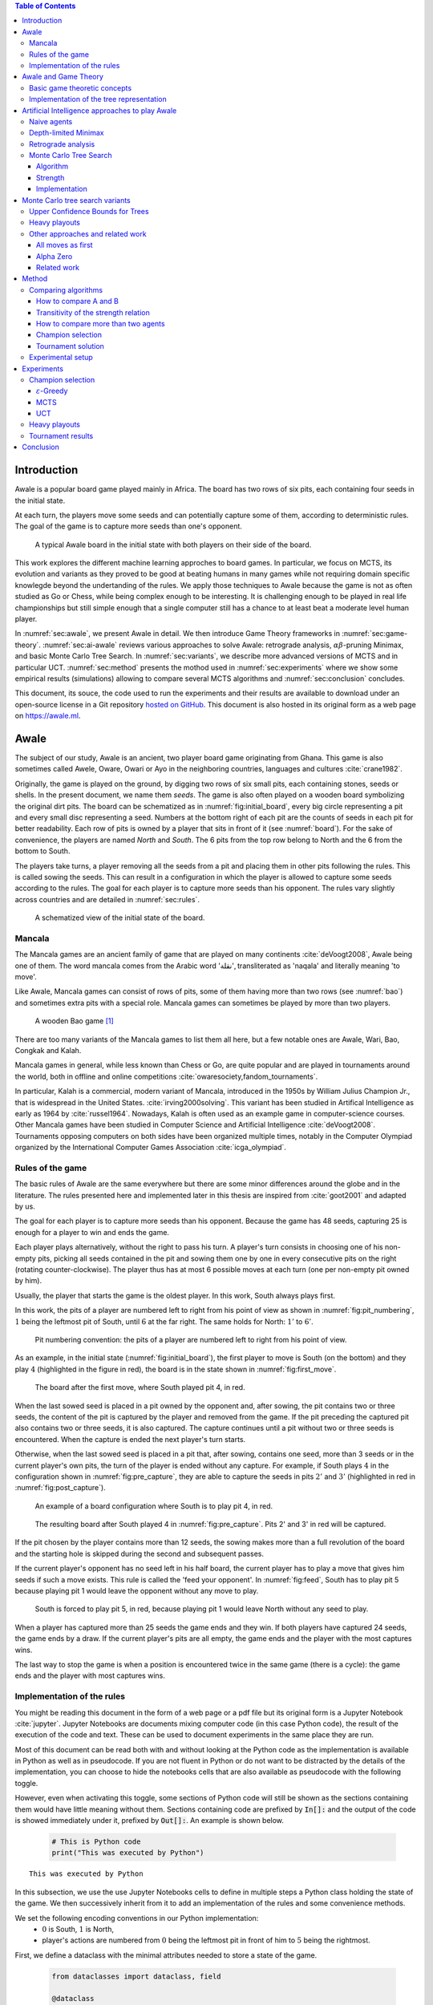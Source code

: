   
.. raw:: html

    <section class="first-page">
        <h1>Playing Awale with MCTS</h1>
        <h2>Master thesis submitted in partial fulfillment of the requirements
        for the degree of Master of Science in Applied Sciences and Engineering:&nbsp;Computer Science
        </h2>

        2020-2021
        
        <p>
            Nikita Marchant<br>
            Promotor: Prof. Bernard Manderick
        </p>
    </section>




  
.. contents:: Table of Contents
   :depth: 3





  
.. _sec:intro:

============
Introduction
============

Awale is a popular board game played mainly in Africa. The board has two rows of six pits, each containing four seeds in the initial state.

At each turn, the players move some seeds and can potentially capture some of them, according to deterministic rules. The goal of the game is to capture more seeds than one's opponent.

.. _board:

.. figure:: /_static/initial.jpg

   A typical Awale board in the initial state with both players on their side of the board.
   

This work explores the different machine learning approches to board games. In particular, we focus on MCTS, its evolution and variants as they proved to be good at beating humans in many games while not requiring domain specific knowlegde beyond the undertanding of the rules.
We apply those techniques to Awale because the game is not as often studied as Go or Chess, while being complex enough to be interesting. It is challenging enough to be played in real life championships but still simple enough that a single computer still has a chance to at least beat a moderate level human player.

In :numref:`sec:awale`, we present Awale in detail. We then introduce Game Theory frameworks in :numref:`sec:game-theory`.
:numref:`sec:ai-awale` reviews various approaches to solve Awale: retrograde analysis, :math:`\alpha\beta`-pruning Minimax, and basic Monte Carlo Tree Search.
In :numref:`sec:variants`, we describe more advanced versions of MCTS and in particular UCT.
:numref:`sec:method` presents the mothod used in :numref:`sec:experiments` where we show some empirical results (simulations) allowing to compare several MCTS algorithms and :numref:`sec:conclusion` concludes.


This document, its souce, the code used to run the experiments and their results are available to download under an open-source license in a Git repository `hosted on GitHub <https://github.com/C4ptainCrunch/thesis>`_. This document is also hosted in its original form as a web page on `https://awale.ml <https://awale.ml>`_.




  
.. _sec:awale:

=====
Awale
=====

The subject of our study, Awale is an ancient, two player board game originating from Ghana.
This game is also sometimes called Awele, Oware, Owari or Ayo in the neighboring countries, languages and cultures :cite:`crane1982`.

Originally, the game is played on the ground, by digging two rows of six small pits, each containing
stones, seeds or shells. In the present document, we name them *seeds*. The game is also often played on a wooden board symbolizing the original dirt pits.
The board can be schematized as in :numref:`fig:initial_board`, every big circle representing a pit and every small disc representing a seed.
Numbers at the bottom right of each pit are the counts of seeds in each pit for better readability.
Each row of pits is owned by a player that sits in front of it (see :numref:`board`).
For the sake of convenience, the players are named *North* and *South*.
The 6 pits from the top row belong to North and the 6 from the bottom to South.

The players take turns, a player removing all the seeds from a pit and placing them in other pits following the rules. This is called sowing the seeds. This can result in a configuration in which the player is allowed to capture some seeds according to the rules.
The goal for each player is to capture more seeds than his opponent.
The rules vary slightly across countries and are detailed in :numref:`sec:rules`.








  









    

    
.. _fig:initial_board:
    


.. figure:: index_files/index_7_0.svg






  
  A schematized view of the initial state of the board.




  
.. _sec:mancala:

Mancala
-------

The Mancala games are an ancient family of game that are played on many continents :cite:`deVoogt2008`, Awale being one of them.
The word mancala comes from the Arabic word 'نقلة', transliterated as 'naqala' and literally meaning 'to move'.

Like Awale, Mancala games can consist of rows of pits, some of them having more than two rows (see :numref:`bao`) and sometimes extra pits with a special role. Mancala games can sometimes be played by more than two players.
 
.. _bao:

.. figure:: _static/bao.jpg

  A wooden Bao game [#source_bao]_

There are too many variants of the Mancala games to list them all here, but a
few notable ones are Awale, Wari, Bao, Congkak and Kalah.

Mancala games in general, while less known than Chess or Go, are quite popular and
are played in tournaments around the world, both in offline and online competitions :cite:`owaresociety,fandom_tournaments`.



In particular, Kalah is a commercial, modern variant of Mancala, introduced in the 1950s by William Julius Champion Jr., that is widespread in the United States. :cite:`irving2000solving`. This variant has been studied in Artifical Intelligence as early as 1964 by :cite:`russel1964`.
Nowadays, Kalah is often used as an example game in computer-science courses.
Other Mancala games have been studied in Computer Science and Artificial Intelligence :cite:`deVoogt2008`. Tournaments opposing computers on both sides have been organized multiple times, notably in the Computer Olympiad organized by the International Computer Games Association :cite:`icga_olympiad`.





  
.. _sec:rules:


Rules of the game
-----------------

The basic rules of Awale are the same everywhere but there are some minor differences around the globe and in the literature.
The rules presented here and implemented later in this thesis are inspired from :cite:`goot2001` and adapted by us.

The goal for each player is to capture more seeds than his opponent. Because the
game has 48 seeds, capturing 25 is enough for a player to win and ends the game.

Each player plays alternatively, without the right to pass his turn. A
player's turn consists in choosing one of his non-empty pits, picking all seeds
contained in the pit and sowing them one by one in every consecutive pits on the right
(rotating counter-clockwise). The player thus has at most 6 possible moves at
each turn (one per non-empty pit owned by him).

Usually, the player that starts the game is the oldest player. In this work, South always plays first.

In this work, the pits of a player are numbered left to right from his point of view as shown in :numref:`fig:pit_numbering`, :math:`1` being the leftmost pit of South, until :math:`6` at the far right. The same holds for North: :math:`1'` to :math:`6'`.




  









    

    
.. _fig:pit_numbering:
    


.. figure:: index_files/index_11_0.svg






  
  Pit numbering convention: the pits of a player are numbered left to right from his point of view.




  

As an example, in the initial state (:numref:`fig:initial_board`), the first player to move is South (on the bottom) and they play :math:`4` (highlighted in the figure in red), the board is in the state shown in :numref:`fig:first_move`.




  









    

    
.. _fig:first_move:
    


.. figure:: index_files/index_14_0.svg






  
  The board after the first move, where South played pit 4, in red.




  
When the last sowed seed is placed in a pit owned by the opponent and, after sowing,
the pit contains two or three seeds, the content of the pit is captured by
the player and removed from the game. If the pit preceding the captured pit also
contains two or three seeds, it is also captured. The capture continues until a
pit without two or three seeds is encountered. When the capture is ended the
next player's turn starts.

Otherwise, when the last sowed seed is placed in a pit that, after sowing, contains one seed, more
than 3 seeds or in the current player's own pits, the turn of the player is ended without
any capture.
For example, if South plays :math:`4` in the configuration shown in :numref:`fig:pre_capture`, they are able to capture the seeds in pits :math:`2'` and :math:`3'` (highlighted in red in :numref:`fig:post_capture`).




  









    

    
.. _fig:pre_capture:
    


.. figure:: index_files/index_17_0.svg






  
  An example of a board configuration where South is to play pit 4, in red.




  









    

    
.. _fig:post_capture:
    


.. figure:: index_files/index_19_0.svg






  
  The resulting board after South played 4 in :numref:`fig:pre_capture`. Pits 2' and 3' in red will be captured.




  
If the pit chosen by the player contains more than 12 seeds, the sowing makes
more than a full revolution of the board and the starting hole is skipped during the second
and subsequent passes.

If the current player's opponent has no seed left in his half board, the
current player has to play a move that gives him seeds if such a move exists.
This rule is called the 'feed your opponent'.
In :numref:`fig:feed`, South has to play pit 5 because playing pit 1 would leave the opponent without any move to play.




  









    

    
.. _fig:feed:
    


.. figure:: index_files/index_22_0.svg






  
  South is forced to play pit 5, in red, because playing pit 1 would leave North without any seed to play.




  
When a player has captured more than 25 seeds the game ends and they win. If both
players have captured 24 seeds, the game ends by a draw. If the current player's
pits are all empty, the game ends and the player with the most captures wins.

The last way to stop the game is when a position is encountered twice in the
same game (there is a cycle): the game ends and the player with most captures
wins.




  
.. _sec:implem:

Implementation of the rules
---------------------------

You might be reading this document in the form of a web page or a pdf file but its original form is a Jupyter Notebook :cite:`jupyter`. Jupyter Notebooks are documents mixing computer code (in this case Python code), the result of the execution of the code and text. These can be used to document experiments in the same place they are run.

Most of this document can be read both with and without looking at the Python code as the implementation is available in Python as well as in pseudocode. If you are not fluent in Python or do not want to be distracted by the details of the implementation, you can choose to hide the notebooks cells that are also available as pseudocode with the following toggle.

.. raw:: html

  <label class="switcher">
    <div class="switch">
      <input type="checkbox" checked data-action="input->notebook-toggle#toggle">
      <span class="slider"></span>
    </div>
    Show notebook code and execution results
  </label>

However, even when activating this toggle, some sections of Python code will still be shown as the sections containing them would have little meaning without them.
Sections containing code are prefixed by :code:`In[]:` and the output of the code is showed immediately under it, prefixed by :code:`Out[]:`. An example is shown below.




  


  .. code:: ipython3

    # This is Python code
    print("This was executed by Python")






.. parsed-literal::

    This was executed by Python







  
In this subsection, we use the use Jupyter Notebooks cells to define in multiple steps a Python class holding the state of the game. We then successively inherit from it to add an implementation of the rules and some convenience methods.

We set the following encoding conventions in our Python implementation:
 - :math:`0` is South, :math:`1` is North,
 - player's actions are numbered from :math:`0` being the leftmost pit in front of him to :math:`5` being the rightmost.

First, we define a dataclass with the minimal attributes needed to store a state of the game.







  


  .. code:: ipython3

    from dataclasses import dataclass, field
    
    @dataclass
    class Game:
        # a 2x6 matrix containing the number of seeds in each pits
        pits: np.array = field(default_factory=lambda: np.ones(6 * 2, dtype=int) * 4)
        # 0 for South and 1 for North
        current_player: int = 0
        # the number of seeds captured by each player
        captures: np.array = field(default_factory=lambda: np.zeros(2, dtype=int))






  
We then add some convenience methods that will be useful later.




  


  .. code:: ipython3

    class Game(Game):
        ...
    
        @property
        def view_from_current_player(self) -> List[int]:
            """Returns the board as seen by a player"""
            if self.current_player == 0:
                return self.pits
            else:
                return np.roll(self.pits, 6)
    
        @property
        def current_player_pits(self) -> List[int]:
            """Returns a 6-vector containing the pits owned by the current player"""
            if self.current_player == 0:
                return self.pits[:6]
            else:
                return self.pits[6:]
    
        @property
        def current_opponent(self) -> int:
            return (self.current_player + 1) % 2
    
        @property
        def adverse_pits_idx(self) -> List[int]:
            """Returns the indices in the `self.pits` array owned by the opposing player"""
            if self.current_player == 1:
                return list(range(6))
            else:
                return list(range(6, 6 * 2))






  
After defining a class holding the state of the game, we implement the rules,
some of them being deliberately excluded from this implementation:

-  loops in the game state are not checked (this considerably speeds up the computations and we did not encounter a loop in our preliminary work) [#loop]_;
-  the 'feed your opponent' rule is removed; This makes the
   rules simpler and we expect it does not tremendously change the complexity of the game.




  


  .. code:: ipython3

    class Game(Game):
        ...
    
        @property
        def legal_actions(self) -> List[int]:
            """Returns a list of indices for each legal action for the current player"""
            our_pits = self.current_player_pits
            # Return every pit of the player that contains some seeds
            return [x for x in range(6) if our_pits[x] != 0]
    
        @property
        def game_finished(self) -> bool:
            # Does the current player has an available move ?
            no_moves_left = np.sum(self.current_player_pits) == 0
    
            # Has one player captured more than half the total seeds ?
            HALF_SEEDS = 24  # (there are 2*6*4=48 seeds in total)
            enough_captures = self.captures[0] > HALF_SEEDS or self.captures[1] > HALF_SEEDS
    
            # Is it a draw ? Does both player have 24 seeds ?
            draw = self.captures[0] == HALF_SEEDS and self.captures[1] == HALF_SEEDS
    
            # If one of the above three are True, the game is finished
            return no_moves_left or enough_captures or draw
    
        @property
        def winner(self) -> Optional[int]:
            """Returns the winner of the game or None if the game is not finished or in a draw"""
            if not self.game_finished:
                return None
            # The game is finished but both player have the same number of seeds: it's a draw
            elif self.captures[0] == self.captures[1]:
                return None
            # Else, there is a winner: the player with the most seeds
            else:
                return 0 if self.captures[0] > self.captures[1] else 1






  
We can now define the :code:`Game.step(i)` method that is called for every step of the game.
It takes a single parameter, :code:`i`, and plays the i-th pit in the current sate.
This method returns the new state, the number of seeds captured and a boolean informing whether the game is finished.




  


  .. code:: ipython3

    class Game(Game):
        ...
    
        def step(self, action: int) -> Tuple[Game, int, bool]:
            """Plays the action given as parameter and returns:
                - a the new state as a new Game object,
                - the number of captured stones in the transition
                - a bool indicating if the new state is the end of the game
            """
            assert 0 <= action < 6, "Illegal action"
    
            # Translate the action index to a pit index
            target_pit = action if self.current_player == 0 else action - 6
    
            seeds = self.pits[target_pit]
            assert seeds != 0, "Illegal action: pit % is empty" % target_pit
    
            # Copy the attributes of `Game` so that the original
            # stays immutable
            pits = np.copy(self.pits)
            captures = np.copy(self.captures)
    
            # Empty the pit targeted by the player
            pits[target_pit] = 0
    
            # Fill the next pits while there are still seeds
            pit_to_sow = target_pit
            while seeds > 0:
                pit_to_sow = (pit_to_sow + 1) % (6 * 2)
                # Do not fill the target pit ever
                if pit_to_sow != target_pit:
                    pits[pit_to_sow] += 1
                    seeds -= 1
    
            # Count the captures of the play
            round_captures = 0
    
            # If the last seed was in a adverse pit we can try to collect seeds
            if pit_to_sow in self.adverse_pits_idx:
                # If the pit contains 2 or 3 seeds, we capture them
                while pits[pit_to_sow] in (2, 3):
                    captures[self.current_player] += pits[pit_to_sow]
                    round_captures += pits[pit_to_sow]
                    pits[pit_to_sow] = 0
    
                    # Select backwards the next pit to check
                    pit_to_sow = (pit_to_sow - 1) % 12
    
            # Change the current player
            current_player = (self.current_player + 1) % 2
    
            # Create the new `Game` instance
            new_game = type(self)(pits, current_player, captures)
    
            return new_game, round_captures, new_game.game_finished






  
As the game rules are now implemented, we can add some methods to display the current state of the board to the user, either in textual mode or as an SVG file that can be displayed inline in this document.




  


  .. code:: ipython3

    class Game(Game):
        ...
    
        def show_state(self):
            """Print a textual representation of the game to the standard output"""
            if self.game_finished:
                print("Game finished")
            print(
                "Current player: {} - Score: {}/{}\n{}".format(
                    self.current_player,
                    self.captures[self.current_player],
                    self.captures[(self.current_player + 1) % 2],
                    "-" * 6 * 3,
                )
            )
    
            pits = []
            for seeds in self.view_from_current_player:
                pits.append("{:3}".format(seeds))
    
            print("".join(reversed(pits[6:])))
            print("".join(pits[:6]))
    
        def _repr_svg_(self):
            """Return a SVG file representing the current state to be displayed in a notebook"""
            board = np.array([list(reversed(self.pits[6:])), self.pits[:6]])
            return board_to_svg(board, True) 






  
To show a minimal example of the implementation, we can now play a move and have its results displayed here.




  


  .. code:: ipython3

    g = Game()  # Create a new game
    g, captures, done = g.step(4)  # play the 5th pit (our implementation starts at 0)
    g  # Display the resulting board inline








    
.. _fig:svg:
    


.. figure:: index_files/index_39_0.svg






  
  An example of the SVG representation of a game state




  
.. _sec:game-theory:

=====================
Awale and Game Theory
=====================




  
In this section, we introduce the game-theoretic notions that are needed to understand the algorithms of :numref:`sec:ai-awale`. After introducing each notion, we apply it to Awale.
The notation and most conventions used for game-theoretic concepts are taken from :cite:`MaschlerSolanZamir2013`.

Basic game theoretic concepts
-----------------------------

The two main representations of games are the strategic form and the extensive form. Since the extensive-form representation is particularly  convenient for describing algorithms playing Awale, we  only present the extensive form. We also restrict this section to zero-sum  two-players finite games.
A  *zero-sum two-players finite game in extensive form*  is an ordered vector

.. math::
  \Gamma = (N, V, E, x^{0}, (V_{i})_{i \in N}, O, u),

where:

 * :math:`N= \{0,1\}` is the  set of  players,
 * :math:`x^{0}` is the initial state of the game,
 * :math:`(V , E, x_{0})` is a  finite tree with root :math:`x^{0}` called the game tree,
 * :math:`(V_{0}, V_{1})` is a partition of the set of nodes that are not leaves,
 * :math:`O \subseteq \mathbb{R}` is the set of possible game outcomes,
 * :math:`u` is a function associating every leaf of the tree with a game outcome in the set :math:`O`.

An outcome is a description of what happens when the game terminates. For zero-sum games, it is a real number corresponding to the gain of player 0 or, equivalently, the loss of player 1.

The set :math:`V_{i}` contains all nodes at which player :math:`i` is to play. In *sequential games*, players take turns.  This implies that a node at depth :math:`i` belongs to :math:`V_{0}` iff :math:`i` is even.

.. proof:application::

  Awale is a sequential zero-sum game where the  players 0 and 1 are respectively called South and North and :math:`O=\{+1,-1,0\}`, respectively  meaning South wins, North wins or draw. Each node represents a state of the game and belongs either to :math:`V_{0}` or :math:`V_{1}`. In the first case, South is to play whereas, in the second one, North is to play. Each node has between 0 and 6 children corresponding to the possible states resulting from the move of the player 'owning' that node.

  For instance, the root :math:`x^{0}` of the game tree (the initial state) belongs to :math:`V_{0}`, meaning South is to play in the initial state (see :numref:`fig:initial_board`).  The root :math:`x^{0}` has six children corresponding to the six possible states resulting from  South's move. Each of these children belongs to :math:`V_{1}`, meaning North is to play in these six states. Each of these six states at depth 1  in turn has six children corresponding to the six possible states resulting from North's move. We thus have 36 states at depth 2 and they all belong to :math:`V_{0}`, and so on.

A *perfect information* game is such that that every player who is to take an action knows the current state of the game, meaning that they know all the actions in the game that led to the current point in the play. This is not the case if, for instance, the players have cards and hide them as in poker.

.. proof:application::

  It is easy to see that Awale is a perfect information game.


Let us define a mapping :math:`A` associating to each node `x` of a game tree the set :math:`A(x)` of its children.  A *strategy* for player :math:`i` is a function :math:`s_{i}` mapping each node :math:`x \in V_{i}` to an element in :math:`A(x)`. In other words, a strategy for player :math:`i` tells us what player :math:`i` is going to play at each node of the tree where they are to play. The set of all possible strategies for player :math:`i` is denoted by :math:`S_{i}`.
A *strategy vector* is a pair of strategies :math:`s = (s_{0}, s_{1} )`, one for each player. Notice that a strategy vector completely specifies a path in the game tree down to a leaf. A strategy vector :math:`s` therefore identifies a single outcome and :math:`u(s)` can be used to denote that outcome.

.. proof:application::

  In the case of Awale, for any :math:`x`, :math:`A(x)` contains at most six nodes.

When the only outcomes of a two-player game are 'player 0 wins', 'player 1 wins' and 'draw', 
it is convenient to code these outcomes by :math:`+1, -1` and :math:`0` respectively, as we did higher for Awale.
A *winning strategy for player 0*  is then defined as a strategy :math:`(s_{0},s_{1})`
such that :math:`u(s_{0},s_{1}) = 1`  for all :math:`s_{1} \in S_{1}`. A strategy :math:`s_{0}` of
player 0 is called a strategy guaranteeing at least a draw if
:math:`u(s_{0}, s_{1}) \in \{0, 1\}`, for all :math:`s_{1} \in S_{1}`.
Similar definitions hold  for player 1.
We can now state an important result due to the founder of game theory.

.. _theo:vonNeumann:

.. proof:theorem:: :cite:`vonNeumann1928`

   In every two-player extensive form game with perfect information in which the set of outcomes is  :math:`\{-1, 0, +1\}`, one and only one of the following three alternatives holds:

   1. Player 0 has a winning strategy.
   2. Player 1 has a winning strategy.
   3. Each of the two players has a strategy guaranteeing at least a draw.

.. proof:application::

  This theorem obviously applies to Awale but the game tree of Awale is so large that it is very difficult to know which of the three statements is correct. This question has been solved only in 2003 (see :numref:`sec:retrograde`).

If player 0 chooses strategy :math:`s_{0}`, they get :math:`u(s_{0},s_{1})`, depending on the strategy :math:`s_{1}` chosen by player 1. In the worst case, player 0 gets :math:`\min_{s_{1} \in S_{1}} u(s_{0},s_{1})`. If player 0 wants to play safe, they better choose a strategy maximizing :math:`\min_{s_{1} \in S_{1}} u(s_{0},s_{1})`.
Hence the *security level  of a game for player 0* is defined by

.. math::

  \underline{v} = \max_{s_{0} \in S_{0}} \min_{s_{1} \in S_{1}} u(s_{0},s_{1}).

It is also called the *maximin value* of the game.
This is the payoff player 0 can  guarantee for himself, whatever the other player does.
A strategy :math:`s^{*}_{0} \in S_{0}` is a *maximin strategy*  if :math:`u(s^{*}_{0},s_{1}) \geq
\underline{v}_{0}` for all :math:`s_{1} \in S_{1}`. A maximin strategy needs not be unique.

We can also define the *minimax value* of a game as

.. math::
  \overline{v} = \min_{s_{1} \in S_{1}} \max_{s_{0} \in S_{0}} u(s_{0},s_{1}).

Player 1 can guarantee that they will pay no more than :math:`\overline{v}`.  A strategy of Player 1 that guarantees :math:`\overline{v}` is called a minimax strategy. The maximin strategy of player 0 and the minimax strategy of player 1 are called *optimal strategies*.
Since we consider zero-sum games, a payment made by player 1 is a gain for player 0 and player 0 is guaranteed to receive no more than :math:`\overline{v}` (if player 1 plays his minimax strategy). Hence, if  players 0 and 1 respectively play their maximin and minimax strategies, the gain of player 0 is at least :math:`\underline{v}` and at most :math:`\overline{v}`. It follows that :math:`\underline{v} \leq \overline{v}`.

If :math:`\underline{v} = \overline{v}`, then we say *the game has a value* and :math:`\underline{v}=\overline{v}` is called the *value of the game*,  simply denoted by :math:`v`. The value of the game represents the gain of player 0 (or the loss of player 1). Any of the  maximin and minimax strategies of players 0 and 1 respectively are then called *optimal strategies*.
Calculating the value of a game (when it exists), is called *solving the game*. it can be done by computing the maximin value or the minimax value (because they are equal).

Consider  a finite two-players zero-sum game with perfect information with :math:`O=\{-1, 0, +1\}`  and let us apply :numref:`theo:vonNeumann`.  There are three cases.

 1. If player 0 has a winning strategy, then :math:`\underline{v}=1` and by the zero-sum property, :math:`\underline{v}=1`. Whence the game has a value and it is 1.
 2. If player 1 has a winning strategy, then :math:`\underline{v}=-1` and by the zero-sum property, :math:`\underline{v}=-1`. Whence the game has a value and it is -1.
 3. If each of the two players has a strategy guaranteeing at least a draw, then each of them  plays such a strategy and the outcome of the game is a draw. So, :math:`\underline{v}=0` and  :math:`\underline{v}=0`. Whence anew the game has a value and it is 0.

We have just proved the following:

.. _theo:value:

.. proof:theorem::

  Every finite two-player zero-sum extensive-form game with perfect information and with :math:`O=\{-1, 0, +1\}` has a value.

This is a special case of Theorem 4.43 in :cite:`MaschlerSolanZamir2013`.

.. proof:application::

  Awale has a value :math:`v` and it belongs to :math:`\{-1, 0, +1\}`. It is therefore possible  to solve Awale (see :numref:`sec:retrograde`).
  When both players play their optimal strategy, South wins :math:`v` and North pays :math:`v`. If a player has a winning strategy, then it is also an optimal strategy. Any maximin strategy is an optimal policy.

Let us consider a game :math:`\Gamma` with game tree :math:`(V,E,x^{0})`.
Given a node :math:`x \in V`, we may consider the subtree with root :math:`x`, which is  obtained by removing all nodes of :math:`V` that are not descendants of :math:`x`. The partition :math:`(V_{0},V_{1})` of the original game :math:`\Gamma` naturally defines a partition of the nodes of the subtree. Similarly, the function :math:`u` of the original game naturally associates every leaf of the subtree to a game outcome. Therefore,
the subtree of the game tree, which we will denote by :math:`\Gamma(x)`, corresponds to a game that is called the subgame beginning at :math:`x`.

.. proof:application::

  Every subgame of Awale is a finite two-player zero-sum extensive-form game with perfect information and we can therefore appeal to :numref:`theo:value`. So, for every node :math:`x \in V`, the subgame :math:`\Gamma(x)` has a value, which is equal to the maximin value and the minimax value. It is also called the value of node :math:`x`, denoted :math:`v(x)`. It represents the gain of player 0 if, starting from node :math:`x`, both players play their optimal strategy, i.e.\  maximin for player 0 and minimax for player 1.

  Example. Suppose North has two seeds in pit  6' while South has one seed in pit 2 and one in 4 (see :numref:`fig:game`).
  Suppose also both South and North have  captured 22 seeds. Suppose finally  South is to play. If South plays 2, then North plays 6' and has no more seeds in his half board. The game ends with a draw because no player has captured more seeds than the other. If, on the contrary, South plays 4, then North plays 6', captures two seeds in pit 2 and has no more seeds in his half board.  The game ends with a win for North because they have captured more seeds than South. This subgame tree is represented in :numref:`fig:tree`. The optimal strategy for South is obviously to play 2 whereas the optimal strategy for North is the only available strategy, that is playing 6'. If both players apply their optimal strategy, the outcome is a draw and the value of the game is 0.






  









    
.. _fig:game:
    

    


.. figure:: index_files/index_43_0.svg






  
  An nearly final position of Awale




  
.. _fig:tree:

.. figure:: _static/subgame.svg
   :width: 30%
   
   The subgame tree corresponding to the position depicted in :numref:`fig:game`.


The minimax tree of a game with game tree :math:`(V,E,x^{0})` is the 4-tuple :math:`(V,E,x^{0},m)` where :math:`m:V\to \mathbb{R}` associates to each node its minimax value.

.. proof:application::

  By :numref:`theo:value`, the minimax value of an Awale subgame is equal to the value of the subgame. The minimax tree can thus be used to find the optimal strategies.





  
.. _sec:implem-tree:

Implementation of the tree representation
-----------------------------------------

We just saw that Awale can be represented as a tree where each node represents a state of the game and edges represent actions of the players. As many alorithms use this tree representation, we implement it in Python by inheriting from the :code:`Game()` class previously defined so that a state can hold references to its parent and children.




  


  .. code:: ipython3

    from typing import Optional, List
    from weakref import ref, ReferenceType
    
    
    @dataclass
    class TreeGame(Game):
        # Hold an optional reference to the parent state
        parent: Optional[ReferenceType[Game]] = None
        # Hold a list of 6 optional references to the children
        children: List[Optional[Game]] = field(default_factory=lambda: [None] * 6)
        depth: int = 0






  
Next, we overload the ``Game.step(i)`` method so that we do not compute twice state if it was already in the tree. If a new node was generated, we keep a reference to the parent when we create a new child.




  


  .. code:: ipython3

    class TreeGame(TreeGame):
        ...
    
        def step(self, action):
            # If we already did compute the children node, just return it
            if self.children[action] is not None:
                new_game = self.children[action]
                captures = (
                    new_game.captures[self.current_player]
                    - self.captures[self.current_player]
                )
                return new_game, captures, new_game.game_finished
            # If not, call the original `step()` method and keep references in both directions
            else:
                new_game, captures, finished = super().step(action)
                new_game.parent = ref(self)
                new_game.depth = self.depth + 1
                self.children[action] = new_game
                return new_game, captures, finished






  


  .. code:: ipython3

    class TreeGame(TreeGame):
        ...
    
        @property
        def successors(self):
            children = [x for x in self.children if x is not None]
            successors = children + list(itertools.chain(*[x.successors for x in children]))
            return successors
    
        @property
        def unvisited_actions(self):
            return [i for i, x in enumerate(self.children) if x is None]
    
        @property
        def legal_unvisited_actions(self):
            return list(set(self.unvisited_actions).intersection(set(self.legal_actions)))
    
        @property
        def expanded_children(self):
            return [x for x in self.children if x is not None]
    
        @property
        def is_fully_expanded(self):
            legal_actions = set(self.legal_actions)
            unvisited_actions = set(self.unvisited_actions)
            return len(legal_actions.intersection(unvisited_actions)) == 0
    
        @property
        def is_leaf_game(self):
            return self.children == [None] * 6






  
.. _sec:ai-awale:

================================================
Artificial Intelligence approaches to play Awale
================================================

Many algorithms have been proposed and studied to play zero-sum sequential perfect information games.
We start by describing simple algorithms to be used as a baseline (random and greedy) and then continue with algorithms computing the exact minimax tree, either starting from the root (:math:`\alpha\beta` pruning Minimax) or the leaves (retrograde analysis). As those are often impractical for big game trees, we present their depth-limited variants (depth-limited minimax and end-game databases). We then explore approaches that overcome the limitation of the previous algorithms by iteratively estimating the value of promising sub-trees of the game such as Monte Carlo tree search (MCTS) and the most recent approach from Deepmind: Alpha Zero :cite:`AlphaZero`.

We quickly present and implement the above-mentioned algorithms and then focus on MCTS and its variants as they are computationally feasible and do not require expert knowledge about the given game to make reasonable decisions.




.. raw:: html

      <div class="code-intro">

Before presenting those, we describe a :code:`Player` class that every implementation then reuses.
The :code:`Player` class keeps track of the game state internally.
At each turn of the game, the :code:`Player` is called with the method :code:`play()` to inform it of the action played by their opponent
(and thus update their internal state) and then chooses an action with :code:`get_action()`,
updates once more their internal state and then outputs their action for the opposing :code:`Player` to use.

.. raw:: html

      </div>





.. raw:: html

      <div class="code-hide">

.. code:: ipython3

    class Player:
        def play(self, their_action):
            # If we are the first player, there is no previous action
            if their_action != -1:
                # Play the opponent's move
                self.root, _, _ = self.root.step(their_action)
            else:
                assert self.player_id == 0, "Only the first player can have their_action=-1"
            
            action = self.get_action()
            self.root, _, _ = self.root.step(action)
            
            return action

.. raw:: html

      </div>





  
.. _sec:naive:

Naive agents
------------

In addition to the above-listed algorithms, we also implement two most basic agents: a random and a greedy player.
While not having any interest per se due to their simplicity and low strength, these will serve us later as a baseline to compare their strength to some more advanced algorithms.

The first, the *random agent*, is the most simple we can think of and does not use any intelligence at all: it lists all the legal actions it can play and chooses one uniformly at random.

A pseudocode implementation of this agent can be found below, where the :math:`\textrm{GetAction()}` procedure is called every time the agent has to pick a move at its turn and :math:`x` is the node of the game tree representing the current state of the game.




.. raw:: html

      <pre class="pseudocode"  data-controller="pseudocode">
        	        
	        \begin{algorithm}
	        \caption{Random agent}
	        \begin{algorithmic}
	        \PROCEDURE{GetAction}{node $x$}
	           \RETURN \CALL{ChooseAtRandom}{$A(x)$}
	        \ENDPROCEDURE
	        \end{algorithmic}
	        \end{algorithm}

      </pre>




.. raw:: html

      <div class="code-intro">

This is then implemented in Python with the following code.

.. raw:: html

      </div>





.. raw:: html

      <div class="code-hide">

.. code:: ipython3

    class RandomPlayer(Player):
        def __init__(self, player_id):
            self.root = Game()
            self.player_id = player_id
        
        def get_action(self):
            return random.choice(self.root.legal_actions)

.. raw:: html

      </div>





  
The second is :math:`\varepsilon`-*Greedy*: an agent that tries to maximize an *immediate reward* at each turn: the number of seeds captured during that turn.
The :math:`\varepsilon \in [0, 1]` parameter introduces randomness: at each turn, the agent draws a number :math:`e` in the uniform distribution :math:`\mathcal{U}(0, 1)`, if :math:`e > \varepsilon`, the agent chooses an action uniformly at random, else it maximizes the immediate reward.




.. raw:: html

      <pre class="pseudocode"  data-controller="pseudocode">
        	        
	        \begin{algorithm}
	        \caption{$\varepsilon$-Greedy agent}
	        \begin{algorithmic}
	        \PROCEDURE{ImmediateReward}{node $x$}
	            \IF{$x$ is a final node}
	                \IF{agent wins}
	                    \RETURN $\infty$
	                \ELSE
	                    \RETURN $-\infty$
	                \ENDIF
	            \ELSE
	                \RETURN amount of stones captured by playing $x$
	            \ENDIF
	        \ENDPROCEDURE
	        \PROCEDURE{GetAction}{node $x$}
	          \IF{$\mathcal{U}(0, 1) < \varepsilon$}
	            \RETURN \CALL{ChooseAtRandom}{$A(x)$} 
	          \ELSE 
	            \RETURN $\operatorname{argmax}_{y \in A(x)}$ \CALL{ImmediateReward}{$y$}
	          \ENDIF
	        \ENDPROCEDURE
	        \end{algorithmic}
	        \end{algorithm}

      </pre>




.. raw:: html

      <div class="code-intro">

Implemented in Python as

.. raw:: html

      </div>





.. raw:: html

      <div class="code-hide">

.. code:: ipython3

    class GreedyPlayer(Player):
        def __init__(self, player_id, eps=0):
            self.root = Game()
            self.player_id = player_id
            self.eps = eps
        
        def get_action(self):
            # Choose a move
            children = []
            
            for legal_action in self.root.legal_actions:
                new_state, captures, finished = self.root.step(legal_action)
                if new_state.winner is None:
                    win = 0
                elif new_state.winner == self.player_id:
                    win = 1
                else:
                    win = -1
                children.append((legal_action, captures, win))
            
            # order wins first, then by captures, then random
            sorted_children = sorted(children, key=lambda c: (-c[2], -c[1], random.random()))
            if random.random() < self.eps:
                action = random.choice(self.root.legal_actions)
            else:
                action = sorted_children[0][0]
                
            return action

.. raw:: html

      </div>





  
.. _sec:minimax:

Depth-limited Minimax
---------------------

The *minimax algorithm* performs a complete depth-first search used to compute the minimax tree.
It is a recursive algorithm that computes the value of a node based on the value of its children. In the case of a terminal node, the value is trivial to compute and depends solely on the winner. Otherwise, for *inner* (non-terminal) nodes, the value is computed as the max (resp. min) of the value of the children if the node is at an even (resp. odd) depth.

In Awale and other complex games, as shown before, generating the whole tree is computationally very hard and not practical. :cite:`Shannon1988` proposed an adaptation of the minimax where instead of generating the whole tree, it is generated up to depth :math:`d`. Nodes at depth :math:`d` are then considered as leaves and their value are estimated using an heuristic instead of being computed by recursively computing the values of their children. 

The heuristic used should estimate the value of the node only by inspecting the state of the game and can be of varying complexity. A simple approach as taken here is to count the difference of the number of seeds each player has captured. Because heuristics are most often crafted by hand using human knowledge of the game, exploring more complex ones is beyond the scope of this work.

The complexity of the depth-limited minimax algorithm is :math:`O(b^d)` where :math:`b` is the average branching factor. A well known optimization of this algorithm called *alpha-beta pruning minimax* (:math:`\alpha\beta` minimax) returns the same result and has an best-case performance of :math:`O(\sqrt{b^d})` :cite:`russell2019artificial`. 
The algorithm keeps track of two values, :math:`\alpha` and :math:`\beta`, which hold the minimum score that the maximizing player is assured of and the maximum score that the minimizing player is assured of.
Initially, :math:`\alpha = -\infty` and :math:`\beta = +\infty`: both players begin with their worst possible score.
If the maximum score that the minimizing player is assured of becomes less than the minimum score that the maximizing player is assured of (so :math:`\beta < \alpha`), the maximizing player does not need to consider further children of this node (it prunes the node) as they are certain that the minimizing player would never play this move.
This pruning of entire sub-trees is where the complexity gain arises from. 
As :math:`\alpha\beta` minimax has no disadvantage over minimax and has a lower computational complexity, this is the one we implement.




.. raw:: html

      <pre class="pseudocode"  data-controller="pseudocode">
        	        
	        \begin{algorithm}
	        \caption{$\alpha\beta$-minimax}
	        \begin{algorithmic}
	        \PROCEDURE{GetAction}{node $x$}
	          \RETURN $\operatorname{argmax}_{y \in A(x)}$ \CALL{Minimax}{$y$, CutoffDepth, $-\infty$, $\infty$, False}
	        \ENDPROCEDURE
	        \PROCEDURE{Minimax}{node $x$, depth, alpha, beta, isMaximizing}
	          \IF{depth = 0 \OR $x$ is final}
	            \RETURN \CALL{Evaluate}{$x$}
	          \ENDIF
	          
	          \IF{isMaximizing}
	            \STATE  value $\gets -\infty$
	            \FORALL{$y$ in $A(x)$}
	                \STATE  value $\gets$ max(value, \CALL{Minimax}{y, depth - 1, alpha, beta, False})
	                \STATE  alpha $\gets$ max(alpha, value)
	                \IF{alpha >= beta}
	                    \BREAK
	                \ENDIF
	            \ENDFOR
	            \RETURN value
	          \ELSE
	              \STATE  value $\gets \infty$
	              \FORALL{$y$ in $A(x)$}
	                \STATE  value $\gets$ min(value, \CALL{Minimax}{y, depth - 1, alpha, beta, True})
	                \STATE  alpha $\gets$ min(beta, value)
	                \IF{alpha >= beta}
	                    \BREAK
	                \ENDIF
	            \ENDFOR
	            \RETURN value
	          \ENDIF
	        
	        \ENDPROCEDURE
	        \end{algorithmic}
	        \end{algorithm}

      </pre>




.. raw:: html

      <div class="code-intro">

Implemented in Python as

.. raw:: html

      </div>





.. raw:: html

      <div class="code-hide">

.. code:: ipython3

    class AlphaBetaMinimaxPlayer(Player):
        def __init__(self, player_id, cutoff_depth):
            self.root = Game()
            self.player_id = player_id
            self.cutoff_depth = cutoff_depth
        
        def get_action(self):
            actions = self.root.legal_actions
            values = []
            for action in actions:
                child, _, _ = self.root.step(action)
                value = self.minimax(child, self.cutoff_depth, float("-inf"), float("+inf"), False)
                values.append(value)
            best_action, best_value = max_rand(list(zip(actions, values)), key=lambda x: x[1])
            
            return best_action
            
            
        def minimax(self, node, depth, alpha, beta, is_maximizing):
            if depth == 0 or node.game_finished:
                return self.evaluate(node)
            
            if is_maximizing:
                value = float("-inf")
                for action in node.legal_actions:
                    child, _, _ = node.step(action)
                    value = max(value, self.minimax(child, depth - 1, alpha, beta, False))
                    alpha = max(alpha, value)
                    if alpha >= beta:
                        break
                return value
            else:
                value = float("+inf")
                for action in node.legal_actions:
                    child, _, _ = node.step(action)
                    value = min(value, self.minimax(child, depth - 1, alpha, beta, True))
                    beta = min(beta, value)
                    if alpha >= beta:
                        break
                return value
            
        def evaluate(self, node):
            return node.captures[self.player_id] - node.captures[1 - self.player_id]

.. raw:: html

      </div>





  
.. _sec:retrograde:

Retrograde analysis
-------------------

Board games can mostly be divided into two separate categories. The first category consist
of games where the number of pieces on the board increases over time, because players add pieces on the board during their turn. The state space increases over time: these are called *divergent games*.
Examples of these games are Tick Tack Toe, Connect Four and Go.
The second category consists of games where the number of pieces on the board decreases over time because players may capture pieces over time. Those are called *convergent games*.
Games that belong to this category are Chess, Checkers, Backgammon and Awale :cite:`vandenherik2002`.

For both divergent and convergent games, search algorithms can compute the game value for positions near
the end of a game. However, for divergent games the number of endgame
positions is so big that enumerating them all is computationally impossible (except for trivial
games like Tic-Tac-Toe). However, for convergent games, the number of positions
near the end of the game is small. Usually small enough to traverse them all, and collect
their game values in a database, a so called *endgame database*.

*Retrograde Analysis* computes endgame databases by going backward from values of final
positions towards the initial position :cite:`goot2001`.
First, Retrograde Analysis identifies all final positions in which the game value is known.
By making reverse moves from these final positions the game value of some non-final positions can be deduced. And by making reverse moves from these newly computed non-final positions, the game value of other non-final positions can be deduced. This can continue either by running of available memory or by having enumerated all the legal positions in the game.

Ströhlein is the first researcher who came up with the idea to create endgame databases and applied his idea to chess :cite:`endgame1970`.
The first endgame database for Awale has been created by :cite:`allis1995` and was followed by many others, while the quest was ended by :cite:`romein2003solving` publishing a database for all legal positions.

The above-mentioned results for Kalah and Awale both use an almost brute-force
method to solve the game and use a database of all possible states. The database
used by :cite:`romein2003solving` has 204 billion entries and weighs 178GiB.
Such a huge database is of course not practical and we thus think there is still room for
improvement if we can create an agent with a policy that does not need a
exhaustive database, even if the agent is not capable of a perfect play.

.. _sec:mcts:


Monte Carlo Tree Search
-----------------------

Monte Carlo Tree Search (MCTS) has been introduced by :cite:`coulom2006mcts` as a formalization of Monte Carlo methods applied to tree search that were previously explored by others, among which :cite:`Bouzy2004montecarlo`. Since then, MCTS has been a major advancement and topic of interest in the field of AI research, particularly for games and planning problems.


.. todo:: This section is still a work in progress


..
     --cc-- The focus of MCTS is on the analysis of the most promising moves, expanding the search tree based on random sampling of the game space. The application of Monte Carlo tree search in games is based on many playouts, also called roll-outs. In each playout, the game is played out to the very end by selecting moves at random. The final game result of each playout is then used to weight the nodes in the game tree so that better nodes are more likely to be chosen in future playouts.

     --cc-- The most basic way to use playouts is to apply the same number of playouts after each legal move of the current player, then choose the move which led to the most victories.[10] The efficiency of this method—called Pure Monte Carlo Game Search—often increases with time as more playouts are assigned to the moves that have frequently resulted in the current player's victory according to previous playouts. Each round of Monte Carlo tree search consists of four steps:[35]

     --cc-- A tree is built in an incremental and asymmetric manner.
    For each iteration of the algorithm, a tree policy is used to find the most urgent node of the current tree.
    The tree policy attempts to balance considerations of exploration (look in areas that have not been well sampled yet) and exploitation (look in areas which appear to be promising).

     --cc-- A simulation is then run from the selected node and the search tree updated according to the result.
    This involves the addition of a child node corresponding to the action taken from the selected node, and an update of the statistics of its ancestors.
    Moves are made during this simulation according to some default policy, which in the simplest case is to make uniform random moves.

     The MCTS algorithm constructs an estimation of the game tree by sampling. 

A great benefit of MCTS is that unlike depth-limited minimax, MCTS is aheuristic: there is no need to estimate the values of non-terminal nodes with an domain specific heuristic. This in turn, greatly reduces (or even removes) the need to acquire and incorporate domain knowledge. This explains our interest on the subject and the title of this work.



Algorithm
~~~~~~~~~

.. figure:: _static/mcts-algorithm.svg

   The 4 steps of MCTS :cite:`chaslot2008monte`

The estimation of the true game tree is constructed with the following algorithm: The estimation starts with a single node, the current state of the game. Then these four steps are repeated until the budget (usually a time or memory constraint) is exhausted. 

* Selection: first, a node from the estimated tree is selected by starting at the root node and repeatedly
  choosing (using a tree policy, defined later) a child until a leaf :math:`L` is reached.
* Expansion: then, if :math:`L` is not a terminal node, create a child :math:`C` by playing a move at random.
* Simulation: run a playout from :math:`C` until a terminal node :math:`T` is
  reached (play a full game)
* Back-propagation: update the counters described below of each ancestor
  of :math:`T`.


Each node :math:`x` holds 3 counters : :math:`N_x` (the number of simulation that went through :math:`x`), :math:`W^S_x` and :math:`W^N_x` (the number of simulations going through :math:`x` and leading to a win respectively for South and North). From these counters, a probability of North winning can be estimated by :math:`\frac{W^N_x}{N_x}` if both players play randomly from :math:`x`.


.. todo:: This section is still a work in progress


..
     This sampling can be ran as many times as allowed (most of the
    time, the agent is time constrained). One can also stop the sampling earlier if

     each time refining the probability of
    winning when choosing a child of the root node. When we are done sampling, the
    agent chooses the child with the highest probability of winning and plays the
    corresponding action in the game.

     the total number of times a node has been played during a
    sampling iteration (:math:`N_x`)

     Every game are played at full random so the estimated value of a node (wins - losses / total_games) will converge to the mean of the value of all possible children games. A lot of early implementations of MCTS were trying to be clever by pruning some branches or choose more often promising moves. We intentionally choose at full random so we can compare it later to UCT that chooses in a formalized way with no domain knowledge and is proven to converge to minimax.

.. _sec:mcts-perf:

Strength
~~~~~~~~

We show that this simple MCTS method is better than a random agent.
The estimated value :math:`\hat{v}(x) = (W^S_x- W^N_x)/N_x` of node :math:`x` when :math:`N_x` is large converges to a weighted average of the true value of the leaves of the subtree :math:`\Gamma(x)`.
Indeed, for every leaf :math:`l`, :math:`\hat{v}(l) = v(l)` if :math:`N_l > 0` and for every other node, :math:`\lim_{N_{X} \to\infty} \hat{v}(x) = m(x)`, where

.. math::
    m(x) = \sum_{y \in A(x)} \frac{\hat{v}(y)}{|A(x)|}.
    
So, if all children of a node are leaves, the estimated value of the node is the mean of the true values of its children. For any other node, its estimated value is a weighted (depending on the topology of the sub-tree) average of the values of all the leaves in its sub-tree.

Suppose a node :math:`x` where an agent A is to play and :math:`A(x)` only contains terminal nodes. If A plays :math:`\operatorname{arg max}_{y \in A(x)} \hat{v}(y)`, since :math:`\hat{v}(y) = v(y)`, it plays the best move and always wins :math:`v(y)`. If A plays at random, it wins on average :math:`m(y)`. For every other :math:`x`, if A plays :math:`\operatorname{arg max}_{y \in A(x)} \hat{v}(y)` and the opponent plays at random, A wins on average :math:`\max_{y \in A(x)} \hat{v}(y)`, where if A plays at random, A wins :math:`m(y)`.


We have thus shown that MCTS is better than playing at random. However, it is still sub-optimal as branches of the game with a low value that will never be taken by the player still influence the estimated values of node above them. A lot of research has been done, as early as the first mention of MCTS :cite:`coulom2006mcts` to limit the impact of those branches by playing more simulations starting from nodes that look best according to various heuristics, often specific to the game and driven by human knowledge. 




  
Implementation
~~~~~~~~~~~~~~




  
First, we subclass :code:`TreeGame` so in addition to holding the game state, each node also hold three counters needed for MCTS and its variants: the amount of simulations this node was used into and the amount of those simulations that resulted in a win for each player.




  


  .. code:: ipython3

    @dataclass
    class TreeStatsGame(TreeGame):
        wins: np.array = field(default_factory=lambda: np.zeros(2, dtype=int))
        n_playouts: int = 0
    
        def update_stats(self, winner):
            if winner in [0, 1]:
                self.wins[winner] += 1
            self.n_playouts += 1
            if self.parent and self.parent():
                self.parent().update_stats(winner)






  
The MCTS first chooses a node to expand with the :code:`tree_policy()` when the node is found, it is expanded with the :code:`default_policy()`. When reaching a terminal node, the counters are updated. This is repeated :code:`budget` times and then the final action is chosen as the action that has the highest mean of game values (game value is 1 for wins, 0 for draws, -1 for losses).

Both policies in this implementation are random walks.




.. raw:: html

      <pre class="pseudocode"  data-controller="pseudocode">
        	        
	        \begin{algorithm}
	        \caption{MCTS}
	        \begin{algorithmic}
	            \PROCEDURE{GetAction}{node $x$, duration}
	              \STATE startTime $\gets$ \CALL{GetCurrentTime}{}
	              \STATE endTime $\gets$ startTime + duration
	              \WHILE{\CALL{GetCurrentTime}{} < endTime}
	                \STATE $y \gets$ \CALL{TreePolicy}{$x$}
	                \WHILE{$x$ is not final}
	                  \STATE $y \gets$ \CALL{DefaultPolicy}{$y$}
	                \ENDWHILE
	                \STATE \CALL{BacktrackStats}{$y$}
	              \ENDWHILE
	              \RETURN $\operatorname{argmax}_{y \in A(x)}$ \CALL{Score}{$y$}
	            \ENDPROCEDURE
	        
	            \PROCEDURE{TreePolicy}{node $x$}
	              \WHILE{$ \exists y \in A(x) | N_y > 0$}
	              \COMMENT{While at least a child of the node has been visited}
	                \STATE $unvisited$ $\gets$ $\{y \in A(x) | N_y = 0\}$
	                \IF{$unvisited \neq \emptyset$}
	                
	                  \STATE $x \gets$ \CALL{ChooseAtRandom}{$unvisited$}
	                \ELSE
	                  \STATE $x \gets$ \CALL{ChooseAtRandom}{$A(x)$}
	                \ENDIF
	              \ENDWHILE
	              \RETURN x
	            \ENDPROCEDURE
	        
	            \PROCEDURE{DefaultPolicy}{node $x$}
	              \RETURN \CALL{ChooseAtRandom}{$A(x)$}
	            \ENDPROCEDURE
	            
	            \PROCEDURE{Score}{node $x$}
	              \RETURN $\frac{W_x - L_x}{N_x}$
	            \ENDPROCEDURE
	        
	        \end{algorithmic}
	        \end{algorithm}

      </pre>




.. raw:: html

      <div class="code-intro">

Implemented in Python as

.. raw:: html

      </div>





.. raw:: html

      <div class="code-hide">

.. code:: ipython3

    class MCTSPlayer(Player):
        def __init__(self, player_id, budget: timedelta):
            self.root = TreeStatsGame()
            self.player_id = player_id
            self.budget = budget
    
        def tree_policy(self, node):
            while not node.is_leaf_game:
                if node.is_fully_expanded:
                    node = random.choice(node.expanded_children)
                else:
                    action = random.choice(node.legal_unvisited_actions)
                    node, _, _ = node.step(action)
            return node
        
        def explore_tree(self):
            # Choose a starting node
            node = self.tree_policy(self.root)
    
            # Run a simulation on that node
            finished = node.game_finished
            while not finished:
                action = self.default_policy(node)
                node, _, finished = node.step(action)
    
            # Backtrack stats
            node.update_stats(node.winner)
        
        def default_policy(self, node):
            # Random walk
            return random.choice(node.legal_actions)
        
        def action_score(self, x):
            node = self.root.children[x]
            if node is None:
                return float("-inf")
    
            return (node.wins[self.player_id] - node.wins[1 - self.player_id]) / node.n_playouts
        
        def final_selection(self):
            return max(self.root.legal_actions, key=self.action_score)
            
        
        def get_action(self):
            start = datetime.now()
            end = start + self.budget
            while datetime.now() < end:
                self.explore_tree()
            
            return self.final_selection()

.. raw:: html

      </div>





  
.. _sec:variants:

================================
Monte Carlo tree search variants
================================

The basic version of MCTS presented above has proven to be effective in a variety of problems. Variants and enhancements to MCTS have been studied extensively and were shown to bring substantial benefits :cite:`browne2012survey`. In this section, we present a few of them and apply them to Awale.





  
.. _sec:uct:

Upper Confidence Bounds for Trees
---------------------------------

Because basic MCTS samples uniformly the game tree, it spends compute time estimating the value of uninteresting nodes that will never be played in a real game. A more efficient method would instead explore more often the interesting parts of the tree: an asymmetric method.

This is where we can see a similarity between MCTS and a well known theoretical problem in reinforcement learning: the *multi-armed bandit* where an agent must allocate a limited set of resources between multiple choices while maximising its expected gain, when each choice's properties are only partially known at the time of allocation, and becomes better known by allocating resources to the choice.

Basic MCTS, during the tree policy, chooses a child at random even if the children is likely of having a estimated value. We can instead treat the choice of child as a multi-armed bandit problem: picking a child is analogous to picking a slot machine. 

When considering the selection phase as a multi-armed bandit, attention has to be given to the fact that the bandits are not stationary: as the estimated value of a node depends not only on the estimated value of its children but also on amount of times these childrens have been sampled themselves, the mean value of a bandit will change over time as its children are not sampled uniformely over time.

One popular solution to the multi-armed bandit problem is *Upper Confidence Bounds* (UCB). This method was adapted to MCTS by  :cite:`kocsis2006bandit` and named *Upper Confidence Bounds for Trees* (UCT) algorithm.
The breakthough of this method was to prove that UCB handles non-stationary bandits without problem and that the estimated value of the nodes converges to the game theoretic value given a sufficient number of samples.

UCT adapts UCB gives us the following formula for the upper confidence bound for each node:

.. math::

    \frac{W}{N} + c \times \sqrt{\frac{ln N'}{N}},

where :math:`N'` is the number of times the
parent node has been visited and :math:`c` is a parameter that can be tuned to balance exploitation of known wins and exploration of
less visited nodes.

The tree policy from MCTS is then replaced by a policy always choosing the node with the highest upper confidence bound, resolving ties by a coin toss.




.. raw:: html

      <pre class="pseudocode"  data-controller="pseudocode">
        	        
	        \begin{algorithm}
	        \caption{UCT}
	        \begin{algorithmic}
	        \PROCEDURE{Score}{node $x$}
	            \RETURN $\frac{W_x}{N_x} + c \times \sqrt{\frac{ln N'_x}{N_x}}$
	        \ENDPROCEDURE
	        \PROCEDURE{TreePolicy}{node $x$}
	            \WHILE{$ \exists y \in A(x) | N_y > 0$}
	            \COMMENT{While at least a child of the node has been visited}
	                \STATE $unvisited$ $\gets$ $\{y \in A(x) | N_y = 0\}$
	                \IF{$unvisited \neq \emptyset$}
	                    \STATE $x \gets$ \CALL{ChooseAtRandom}{$unvisited$}
	                \ELSE
	                    \RETURN $\operatorname{argmax}_{y \in A(x)}$ \CALL{Score}{$y$}
	                \ENDIF
	            \ENDWHILE
	            \RETURN x
	        \ENDPROCEDURE
	        \end{algorithmic}
	        \end{algorithm}

      </pre>




.. raw:: html

      <div class="code-intro">

:code:`UCTPlayer` thus reuses the MCTS agent but subclasses the :code:`tree_policy`.

.. raw:: html

      </div>





.. raw:: html

      <div class="code-hide">

.. code:: ipython3

    from lib.utils import max_rand
    
    class UCTPlayer(MCTSPlayer):
        def __init__(self, player_id, budget: Union[int, timedelta], c: float):
            super().__init__(player_id, budget)
            self.c = c
            
        def node_score(self, node):
            draws = node.n_playouts - node.wins.sum()
            w = node.wins[node.current_opponent] + 0.5 * draws
            exporation = w / (node.n_playouts + 1)
            exploitation = math.sqrt(math.log(node.parent().n_playouts) / (node.n_playouts + 1))
            return exporation + self.c * exploitation
    
        def tree_policy(self, node):
            while not node.is_leaf_game:
                if node.is_fully_expanded:
                    node = max_rand(node.expanded_children, key=self.node_score)
                else:
                    action = random.choice(node.legal_unvisited_actions)
                    node, _, _ = node.step(action)
            return node

.. raw:: html

      </div>





  
Heavy playouts
--------------

While the results of applying UCT to Awale are already impressive, we feel like there is still room for improvement in another part of the MCTS method: the simulation where for now, moves are being played at random. This makes us think that it is not ideal as in a real game, no player would play like that and there might be no point in simulating moves that are certain to put the player in a bad situation.

To counter this problem, an approach called *heavy playouts* can be used where moves selection can be biased using domain-specific heuristics. Here we try this approach by modyfing the UCT algorithm from the previous section and replacing the uniformely random selection from the simulation phase by weighted random selection where the probability of chosing the node is weighted by amount of stones that would be captured by playing the move.




.. raw:: html

      <pre class="pseudocode"  data-controller="pseudocode">
        	        
	        \begin{algorithm}
	        \caption{Informed UCT}
	        \begin{algorithmic}
	          \PROCEDURE{DefaultPolicy}{node $x$}
	            \STATE weights $\gets$ 1 +  stones captured by playing $y$ while being in state $x$, $\forall y \in A(x)$
	            \RETURN \CALL{ChooseAtRandomWithWeights}{$y \in A(x)$, weights}
	          \ENDPROCEDURE
	        \end{algorithmic}
	        \end{algorithm}

      </pre>




.. raw:: html

      <div class="code-intro">

:code:`GreedyUCTPlayer` subclasses :code:`UCTPlayer` and changes the :code:`default_policy` to weigh more the actions that will give more immediate rewards.

.. raw:: html

      </div>





.. raw:: html

      <div class="code-hide">

.. code:: ipython3

    class GreedyUCTPlayer(UCTPlayer):    
        def default_policy(self, node):
            # Greedy walk
            assert len(node.legal_actions) != 0
            captures = [node.step(action)[1] + 1 for action in node.legal_actions]
            return random.choices(node.legal_actions, weights=captures)[0]

.. raw:: html

      </div>





  
While intuitively, we thought this could only improve the performance of the UCT algorithm, our results do not show a significant improvement. But this seems to be expected as in some cases, stronger rollouts can decrease the agent strength :cite:`Gelly2007`. Heavy playouts is still a open subject with reasearch like :cite:`Swiechowski2014` and :cite:`Soemers2019`.




  
Other approaches and related work
---------------------------------

All moves as first
~~~~~~~~~~~~~~~~~~

*All Moves As First* (AMAF) and its successor *Rapid Action Value Estimation* (RAVE) are enhancements that have often been proved very successful when applying MCTS to the game of Go :cite:`gelly20111rave`.
The basic idea is to update statistics for all actions selected during a simulation as if they were the first action applied. This method is particularly well suited for incremental games such as Go, where the value of a move is often dependent on the state of the board in its close proximity and unaffected by moves played elsewhere on the board. 
Due to the popularity of AMAF, these methods are mentioned here for completeness but will not be pursued further due to the lack of applicability to Awale where the value of moves are dependent on the whole board and on the advancement of the game.

Alpha Zero
~~~~~~~~~~

To replace the random play by heavy playouts in the simulation step of MCTS, :cite:`AlphaGo,AlphaGoZero,AlphaZero` proposes to use deep convolutional neural networks trained on TPUs (Tensor Processing Units) to estimate the value of a game state without having to play it. This can greatly enhance the performance
of the algorithm because much less playouts are required. While these methods seem to be extermely promising, due to size of the networks, the time and price of the hardware required to train them, we chose not to implement these techniques. 

Related work
~~~~~~~~~~~~

The amount of work being done on MCTS applied to games, and in particular to the game of Go, is to big to be be cited here and mentioning them here would be out of the scope of this work. But we do think that some of these works still might interest the reader as they apply to Mancala games. :cite:`Davis2002` uses a genetic algorithm to optimize weights of a handcrafted evaluation function while :cite:`Pekar2020` surveys the reasearch on Mancala games and suggests a novel heuristic. Some other students also have written on the subject such as :cite:`Berkman2016,Rovaris2016,Birell2019`.




  
.. _sec:method:

======
Method
======

This section describes methods used to compare agents and details the experimental setup in which the games between agents are played as well as the method used to run the experiments in a massively parallel setup to be able to record enough games to have statistically strong results.




  
.. _sec:compare:

Comparing algorithms
--------------------

We first describe the statistical framework used to compare two agents and show that the strength relation is not necessarily transitive.
Then we suggest to play a tournament to compare and rank multiple agents and we show how to limit the size of the tournament under some plausible assumptions.


.. _sec:compare_ab:

How to compare A and B
~~~~~~~~~~~~~~~~~~~~~~

Because the outcome of a match between two agents is not deterministic, we can not rely on a single match to ascertain than the winner of a match is better than the looser. So the first step is to define a statistical method to compare two arbitrarily chosen agents: A and B.

The probability that A wins is denoted by :math:`p_A`, the probability that B wins is :math:`p_B` and the probability of a draw is :math:`p_d`. All are unknown. Because every game outcome is either A wins, B wins or a draw, :math:`p_A + p_B + p_d = 1`.
Our null hypothesis (:math:`H_0`) is that both agents are equally strong (:math:`p_A=p_B`) and the alternative hypothesis is that they are of different strength (:math:`p_A \neq p_B`).

We define :math:`\pi_A` as :math:`p_A + \frac{1}{2}\ p_d` and :math:`\pi_B` as :math:`p_B + \frac{1}{2}\ p_d` and put forward another hypothesis :math:`H'_0: \pi_A = 0.5`. We then prove with the following that :math:`H_0` and :math:`H'_0` are equivalent. Let us start from :math:`H'_0`:

.. figure:: _static/proof-h0.svg
  
which is our initial hypothesis :math:`H_0`.

To compare agents A and B, we run :math:`N` matches and A wins :math:`n_A` times, B :math:`n_B` and there are :math:`n_d` draws.

We then compute the p-value.
If it is lower than :math:`5\%`, we traditionally reject the null hypothesis.
This guarantees that, conditional on :math:`H_0` being true, the probability of making an incorrect decision is :math:`5\%`.
But if :math:`H_1` is true, the probability of an incorrect decision is not necessarily :math:`5\%`: it depends on the number :math:`N` of matches and on the true value of :math:`\pi_A`.
To ensure that the probability of an incorrect decision, conditional on :math:`H_1`, be acceptable, we resort to the concept of statistical power.

Suppose the true probability :math:`\pi_A` is :math:`0.75`. This is very far from the null hypothesis. In that case, we want the probability of choosing :math:`H_1` (not making an incorrect decision) to be high (for instance :math:`95\%`). This probability is the power and can be computed by means of the R function :code:`powerBinom` implemented in the R package :code:`exactci`. The output of this function is the number :math:`N` of matches needed to achieve the desired power and it is 49. As we always play a even number of matches between two agents (A vs. B and B vs. A), we decide that we need :math:`N=50` matches.

Now that we know the number of matches we need to play to be able to ascertain that :math:`H_1` is probable enough, we still need to know how big :math:`n_A` (or :math:`n_B`) needs to win so we may declare :math:`H_1` true. This can be done with the :code:`scipy.stats.binom_test` function.







.. raw:: html

      <div class="code-hide">

.. code:: ipython3

    for value in range(50):
        pvalue = scipy.stats.binom_test(value, 50, p=0.5, alternative="greater")
        if pvalue < 0.05:
            print("If nₐ is at least", value, "we can reject H₀' with a p-value of", round(pvalue, 4))
            break






.. parsed-literal::

    If nₐ is at least 32 we can reject H₀' with a p-value of 0.0325

.. raw:: html

      </div>





  
With this method, we can then define a strength relation '*is stronger than*', noted :math:`\succ` over the set of agents where :math:`A \succ B` if when playing 50 matches between A and B, :math:`n_A + \frac{1}{2}\ n_d \geq 32`.
We can also define the relation '*is weakly stronger than*', noted :math:`\succeq` where :math:`A \succ B \iff n_A + \frac{1}{2}\ n_d \geq 18`. Notice that :math:`\succ` is the asymmetric part of :math:`\succeq`.




  
Transitivity of the strength relation
~~~~~~~~~~~~~~~~~~~~~~~~~~~~~~~~~~~~~

We have a method to determine if an agent is stronger than another but we don't have a way to order all our agents regarding to their strength. It could be tempting to use a sorting algorithm to order the agents using the weak strength (:math:`\succeq`) relation but for this to be correct, the relation has to be transitive and thus :math:`\succ` has to be acyclic.

In the following mind experiment, we prove that the relation of weak strength between two agents is not transitive and thus a total order between all possible agents does not exist.

Let us define a theoretical game represented by the tree in :numref:`fig:mind-exp`. Then, let us define three different agents designed to play this game: A, B and C with their strategies defined in the table below.

.. table:: Strategies of the theoretical agents A, B and C

  +---+--------------+--------------+--------------+--------------+
  |   | :math:`s(1)` | :math:`s(2)` | :math:`s(3)` | :math:`s(4)` |
  +---+--------------+--------------+--------------+--------------+
  | A | 2            | 5            | 8            | 9            |
  +---+--------------+--------------+--------------+--------------+
  | B | 3            | 5            | 7            | 10           |
  +---+--------------+--------------+--------------+--------------+
  | C | 4            | 6            | 7            | 9            |
  +---+--------------+--------------+--------------+--------------+

We see that in a match of A against B, A wins 1 where in B against A, both win 0. So we can say :math:`A \succ B`.
By enumerating all possible matches between ordered pairs of these agents, we see that :math:`A \succ B`, :math:`B \succ C` and :math:`C \succ A`. This cycle in :math:`\succ` proves that the relation :math:`\succeq` is not transitive at least in some cases.




  
.. _fig:mind-exp:

.. figure:: _static/mind-exp.svg
   
   The tree representation of the theoretical game.
   States are represented as circles, game values are written under the final states.






  
How to compare more than two agents
~~~~~~~~~~~~~~~~~~~~~~~~~~~~~~~~~~~

As described above, transitivity can not be proved in all cases so we can not use a sorting algorithm to order our agents. We thus have to resort to a round-robin tournament where the relation :math:`\succeq` is evaluated between every pair of agent. 

We have 6 algorithms, each with some continuous or discrete parameters. Even if we restrict every parameter to a small finite set of values (let's say 100), we would still have 600 agents to compare. This would in turn make a tournament of size :math:`600^2` where each evaluation of the relation requires 50 matches. This method would thus require :math:`600^2 * 50 = 18\,000\,000` matches. Playing such a big number of matches is hardly feasible so we resort to a more frugal approach.

The approach that we take is to first select, for each algorithm, the parameters that result in the best agent (a champion). This in turn reduces the number of agents playing in the round-robin tournament to 6 and the number of matches to play to :math:`6^2 * 50 = 180`, a much more reasonable number. While this approach reduces drastically the amount of computations needed, it might not be perfect.
We have no guarantee that the champion within a family (all agents derived from a single algorithm) is also the best family member against agents from other families. This is a known limitation and verifying this assumption is outside of the scope of this work.  


Champion selection
~~~~~~~~~~~~~~~~~~

Let  :math:`A_x` be an algorithm :math:`A` with a continuous parameter :math:`x \in X` and :math:`f_n(A_{x}, A_{y})`, the number of wins of :math:`A_{x}` against :math:`A_{y}` after :math:`n` matches.
We make the assumption that with :math:`n` big enough, :math:`f_n(A_{x}, A_{y})` is smooth for all :math:`x,y \in X` due to the fact that both agents :math:`A_{x}` and :math:`A_{y}` share the same algorithm. This smoothness property will be empirically confirmed later (see Sections :numref:`%s <sec:eps-tuning>` and :numref:`%s <sec:uct-tuning>`).


So, for :math:`x_1` close to :math:`x_1` and :math:`y_1` close to :math:`y_2`, the value of :math:`f_n(A_{x_1}, A_{y_1})` gives us an indication about the value of :math:`f_n(A_{x_2}, A_{y_2})`.
This assumption and the fact that we evaluate :math:`f_n` over a dense sample of the parameter space allows us to compare agents from a single family by playing much less matches than the 50 matches derived from our statistical power analysis.


During the champion selection, contrary to the round-robin tournament, we also assume that the strength relation :math:`\succ` over agents of a family a weaker property than transitivity: :math:`\forall y \in X, \exists x \neq y, y \in X` such that :math:`f_{n \to \infty} (A_{x}, A_{y}) \frac{1}{n} > f_{n \to \infty} (A_{y}, A_{x}) \frac{1}{n}`: there exists an agent that wins more than half the time against every other agent of its family.




  
Tournament solution
~~~~~~~~~~~~~~~~~~~

Now that we have selected a champion for each algorithm, we can play a given number of matches between each pair of champions and compare each pair by means of the :math:`\succeq` relation. By reusing the statistical framework from :numref:`%s <sec:compare_ab>`, we know we have to play 50 matches bewteen each pair and if a :math:`A` wins more than 18 matches against B, then :math:`A \succeq B`. By construction, this binary relation is complete and is thus a *weak tournament* :cite:`brandt2016`.

We can represent our weak tournament as a binary matrix :math:`M` indexed in both dimensions by the champions and where each entry :math:`M_{ij} = 1 \iff i \succeq j`. A binary matrix :math:`M` is a step-type matrix when each row is non-decreasing from left to right and each column is non-decreasing from top to bottom :cite:`PirlotVincke97`.

The :math:`\succeq` is transitive if and only if it has a step-type matrix representation in wich the order of the columns and of the lines is the same. If this is the case for our weak tournament, it will be not only complete but also transitive. It will therefore be a weak order i.e. an ordering of the champions from best to worst possibly with ties :cite:`RoubensVincke85`.




  
.. _sec:setup:


Experimental setup
------------------

A match between two agents is played with the following code, where the variables :code:`player` and :code:`opponent` contain an instance of an agent (a class derived from :code:`Player`).
Because most games we played in our preliminary workd finished in less than 200 moves, we limit games to 500 moves to avoid playing infinite games. A game that goes over the threshold of 500 moves is considered a draw, regardless of the score of both players.







.. raw:: html

      <div class="code-hide">

.. code:: ipython3

    game = Game()
    opponent_action = -1
    depth = 0
    
    start = time.perf_counter()
    
    while not game.game_finished and depth < 500:
        player_action = player.play(opponent_action)
        game, captures, finished = game.step(player_action)
    
        player, opponent = opponent, player
        opponent_action = player_action
        depth += 1
    
    duration = round(time.perf_counter() - start, 4)

.. raw:: html

      </div>





  
Relevant data from the match is then available in the following variables:
 * :code:`duration` is the total duration of the game in seconds,
 * :code:`depth` is the number of moves played by both agents,
 * :code:`score` is a tuple of score of South followed by the score of North,
 * :code:`winner` is :code:`0` if South won, :code:`1` if North won and :code:`None` is the game was a draw.




.. raw:: html

      <div class="code-intro">

Those can be can then be recorded in a dictionary like below for further analysis.

.. raw:: html

      </div>





.. raw:: html

      <div class="code-hide">

.. code:: ipython3

    {
        "duration": duration,
        "depth": depth,
        "score": game.captures.tolist(),
        "winner": game.winner,
    }






.. parsed-literal::

    {'duration': 0.0022, 'depth': 52, 'score': [15, 27], 'winner': 1}

.. raw:: html

      </div>





  
Because the number of matches we expect to play is quite high and a match between two agents might take a few minutes of CPU time, we have to be able to play a big number of run matches in parallel.

We used the infrastructure of Amazon Web Services (AWS) to be able to access hundreds of CPU cores at the same time and used AWS Batch to schedule the jobs across the different machines.

To this effect, we placed the code to run a match in a standalone Python script that accepts parameters to give to the agents via environment variables and packaged it in a Docker container. When the match is finished, the dictionary showed above is then outputted to the standard output.

This Docker container is then used as a template to launch AWS Batch tasks in parallel, their standard output being sent to AWS Cloudwatch to be analyzed later.
Each match was in a separate AWS Batch task was allowed 1 vCPU with 500MB of RAM. Those tasks were running on C5 compute optimized EC2 instances [#aws_c5]_. 




.. raw:: html

      <div class="code-hide">

.. code:: ipython3

    from lib.utils import submit_aws_job
    
    def submit_match(a, b, pool, side, timeout=600 , local=False):
        return submit_aws_job(
            jobDefinition='run-match',
            jobName=pool,
            jobQueue='matches',
            containerOverrides={
                'command': ["python", "simulate.py"],
                'environment': [
                    {'name': 'PLAYER_A', 'value': a % 0},
                    {'name': 'PLAYER_B', 'value': b % 1},
                    {'name': 'POOL','value': pool},
                    {'name': 'SIDE', 'value': str(side)},
                ]
            },
            timeout={'attemptDurationSeconds': timeout},
            local=local,
        )

.. raw:: html

      </div>





  
Because we can not be sure an agent has the same strength if it is allowed to be the first player as if it is the second to play, each time we play a match between two agents (A and B), we play the match A vs. B and B vs. A.




.. raw:: html

      <div class="code-hide">

.. code:: ipython3

    def sumbit_symmetric_match(a, b, pool, timeout=600, local=False):
        submit_match(a, b, pool, side=0, timeout=timeout, local=local)
        submit_match(b, a, pool, side=1, timeout=timeout, local=local)

.. raw:: html

      </div>





  
Results of the jobs submitted to AWS Batch can then be found in AWS CloudWatch. They are downloaded with a script and stored in :code:`source/data/*.jsonl`. These results are then processed and normalized and made available in Pandas DataFrame :cite:`pandas`.




.. raw:: html

      <div class="code-intro">

They are then importable with the following code

.. raw:: html

      </div>





.. raw:: html

      <div class="code-hide">

.. code:: ipython3

    from lib.results import results

.. raw:: html

      </div>





  
.. _sec:experiments:

===========
Experiments
===========

We first run a series of experiments for selecting a champion in each family of agents then play a tournament involving each champion and analyze the tournament result to present a ranking of the different agents.

Champion selection
------------------

.. _sec:eps-tuning:

:math:`\varepsilon`-Greedy
~~~~~~~~~~~~~~~~~~~~~~~~~~

The first agent we have to tune is :math:`\varepsilon`-Greedy and it has one parameter :math:`\varepsilon` that can vary in the interval :math:`[0, 1]`. As running a match between two :math:`\varepsilon`-Greedy agents takes less than 100ms, playing thousands of matches is computationally feasible.

We thus pick evenly spaced values of :math:`\varepsilon` in the interval :math:`[0, 1]` and play 50 matches for each pair of values of :math:`\varepsilon`.




.. raw:: html

      <div class="code-hide">

.. code:: ipython3

    search_space = np.linspace(0, 1, 21)
    
    for i in range(25):
        for eps1 in search_space:
            for eps2 in search_space:
                player = f"GreedyPlayer(%s, {eps1})"
                opponent = f"GreedyPlayer(%s, {eps2})"
                sumbit_symmetric_match(player, opponent, "local-eps-matrix", local=True)

.. raw:: html

      </div>





  
The results of these matches is shown in :numref:`fig:eps-matrix` below in which we can see despite the noise that a higher value of :math:`\varepsilon` (meaning the agent chooses most often the greedy approach) is stronger than a lower value. Due to the noise in the data despite the high number of games played it is hard to know for sure if :math:`\varepsilon = 1` is the optimum or if it is a bit lower. We keep a value of :math:`\varepsilon = 0.95` for the rest of this work.







  








    
.. _fig:eps-matrix:
    

    


.. figure:: index_files/index_111_0.svg





  
  Heatmap of the win ratio of the row player against the column player.




  
.. _sec:mcts-tuning:

MCTS
~~~~

The MCTS agent has a parameter :math:`t` that states how much time the agent may spend on simulation during its turn.
As we have shown in :numref:`sec:mcts-perf`, given enough time, with MCTS, the estimated value of a node converges to weighted average of the true value of the leaves of the subtree. So we know that the higher is :math:`t`, the better the agent is. However, since we are constrained by the capacity of our computation resources, we have to choose a reasonable value of :math:`t`.

Given our objective of producing an agent capable of playing against a human, choosing a value of :math:`t` higher than 1 minute is unrealistic as the human will not want to wait more than that at each turn of the game. While 1 minute is an upper bound, having a much smaller waiting time at each turn would be valuable. We think that  :math:`t = 5s` is a reasonable value.

As stated earlier, we know that the strength of the agent is an increasing function of :math:`t`. However, we don't know the shape of this function. We compare the strength of MCTS(:math:`t=5`) against a range of values of :math:`t' \in \{0.5, 1, 1.5, 2, 3, 5, 7, 10, 15, 20, 30, 40\}` by playing 10 matches for each value of :math:`t'`.




.. raw:: html

      <div class="code-hide">

.. code:: ipython3

    search_space = [0.5, 1, 1.5, 2, 3, 5, 7, 10, 15, 20, 30, 40]
    
    for i in range(5):
        for time in search_space:
                player = "MCTSPlayer(%s, td(seconds=5))"
                opponent = f"MCTSPlayer(%s, td(seconds={time}))"
    
                sumbit_symmetric_match(player, opponent, "mcts-5s-time-compare", timeout=60*100)

.. raw:: html

      </div>





  
While the results shown in in :numref:`fig:mcts-time_5s` are also noisy, we indeed see that the strength of MCTS increases with :math:`t` but the slope of the curve is not very important after :math:`t=5s` so we decide that :math:`t=5s` is a good compromise between strength and waiting time.




  








    

    
.. _fig:mcts-time_5s:
    


.. figure:: index_files/index_116_0.svg





  
  Strength of MCTS related to the allowed simulation time budget




  
.. _sec:uct-tuning:

UCT
~~~

The UCT agent has 2 variables that we can tune, :math:`t` as in MCTS and :math:`c` the balance between exploration and exploitation. Like MCTS, the strength of UCT increases with :math:`t` so we fix :math:`t=5s` to be able to fairly compare MCTS and UTC later.

:cite:`kocsis2006bandit` has shown that :math:`c=\sqrt{2} / 2` is a good starting value. We thus play matches of UCT(:math:`c=\sqrt{2} / 2`) against a range of 11 values equally spaced between 0.2 and 2.2




.. raw:: html

      <div class="code-hide">

.. code:: ipython3

    search_space = np.linspace(0, 2, 11) + 0.2
    for i in range(25):
        for c in search_space:
                player = "UCTPlayer(%s, td(seconds=5), c=math.sqrt(2)/2)"
                opponent = f"UCTPlayer(%s, td(seconds=5), c={c:.2f})"
    
                sumbit_symmetric_match(player, opponent, "uct-tuning-c")
    
    fine_search_space = [0.5, 0.7, 0.9]
    for i in range(25):
        for c in fine_search_space:
                player = "UCTPlayer(%s, td(seconds=5), c=math.sqrt(2)/2)"
                opponent = f"UCTPlayer(%s, td(seconds=5), c={c:.2f})"
    
                sumbit_symmetric_match(player, opponent, "uct-tuning-c-fine")

.. raw:: html

      </div>





  
What we see in :numref:`fig:utc-tuning-c` is a bell curve with some noise and a plateau around :math:`c = \sqrt(2) / 2`. The noise is louder on the right than on on the left of its maximum. An explanation for this could be that on the left, as :math:`c` is lower, there is not much exploration so the algorithm is more deterministic while it's the opposite on the right and each simulation could be either really good or really bad depending on luck.

As the maximum of the bell curve is around :math:`c = \sqrt{2} / 2` it seems to confirm that it is the optimum value for UCT.




  








    

    
.. _fig:utc-tuning-c:
    


.. figure:: index_files/index_121_0.svg





  
  Strength of UCT(:math:`c=\sqrt{2} / 2`) against other values of :math:`c`.




  
Under the assumption that the true curve is smooth, we can assume that :math:`c = \sqrt(2) / 2` wins against any value of :math:`c \in [0.2, 2.2]`. While this result might be convenient, we don't know if the relation of one agent winning against another is transitive, so while :math:`c = \sqrt(2) / 2` beats every value, we might have another value of :math:`c = \sqrt(2) / 2` that beats every :math:`c \neq \sqrt(2) / 2` by a bigger margin. To have a better intuition it is the case or not, we can also run the same experiment as above but with :math:`c = 1.5` to see if we were not lucky by using :math:`c = \sqrt(2) / 2` the first time. 




.. raw:: html

      <div class="code-hide">

.. code:: ipython3

    search_space = np.linspace(0, 2, 11) + 0.2
    
    for i in range(25):
        for c in search_space:
                player = "UCTPlayer(%s, td(seconds=5), c=1.5)"
                opponent = f"UCTPlayer(%s, td(seconds=5), c={c:.2f})"
    
                sumbit_symmetric_match(player, opponent, "uct-tuning-c-15")

.. raw:: html

      </div>





  
While the curve in :numref:`fig:uct-tuning-c-15` is not as smooth as in the first experiment, the result of the matches against :math:`c = 1.5` seem to show the same curve with a maximum at :math:`c = \sqrt(2) / 2`.




  








    

    
.. _fig:uct-tuning-c-15:
    


.. figure:: index_files/index_126_0.svg





  
  Strength of UCT(:math:`c=1.5`) against other values of :math:`c`.




  
Heavy playouts
--------------

The Informed UCT agent also has 2 variables that we can tune, :math:`t` and :math:`c`. As for UCT, we fix :math:`t=5s` to be able to fairly compare MCTS, UTC and Informed UCT later. To tune :math:`c`, we use the same starting point as in :numref:`sec:uct-tuning` and find similar results. We thus also choose :math:`c = \sqrt(2) / 2` as the best value.




.. raw:: html

      <div class="code-hide">

.. code:: ipython3

    search_space = np.linspace(0, 2, 11) + 0.2
    fine_search_space = [0.5, 0.7, 0.9, 0.95]
    
    for i in range(25):
        for c in search_space:
                player = "GreedyUCTPlayer(%s, td(seconds=5), c=math.sqrt(2)/2)"
                opponent = f"GreedyUCTPlayer(%s, td(seconds=5), c={c:.2f})"
    
                sumbit_symmetric_match(player, opponent, "greedy-uct-tuning-c")
    
    for i in range(25):
        for c in fine_search_space:
                player = "GreedyUCTPlayer(%s, td(seconds=5), c=math.sqrt(2)/2)"
                opponent = f"GreedyUCTPlayer(%s, td(seconds=5), c={c:.2f})"
    
                sumbit_symmetric_match(player, opponent, "greedy-uct-tuning-c-fine")

.. raw:: html

      </div>





  








    


.. figure:: index_files/index_130_0.svg





  
.. _sec:tournament:

Tournament results
------------------

We select the best agent for every algorithm and make each of them play 50 match against each other.




.. raw:: html

      <div class="code-hide">

.. code:: ipython3

    algos = [
        "RandomPlayer(%i)",
        "GreedyPlayer(%i, 0.95)",
        "MCTSPlayer(%i, td(seconds=5))",
        "UCTPlayer(%i, td(seconds=5), c=math.sqrt(2)/2)",
        "GreedyUCTPlayer(%i, td(seconds=5), c=math.sqrt(2)/2)",
    ]
    
    for i in range(25):
        for a in algos:
            for b in algos:
                sumbit_symmetric_match(a, b, "tournament")

.. raw:: html

      </div>





  
The results, displayed in a matrix in on the left of :numref:`fig:matrix`, sorted by alphabetic order show the ratio of win of the row player against the column player. We then transform this result in a binary weak tournament by computing the :math:`\succeq` relation. The results are show on the right of :numref:`fig:matrix`.




  








    
.. _fig:matrix:
    

    


.. figure:: index_files/index_134_0.svg





  
  Matrix representation of the valued and binary tournaments between every algorithm




  
We can see that this matrix is not *step type* (when the value of the elements is non decreasing when going from left to right and from top top bottom). We can then re-order the lines 
Elle n'est pas step type
On classe par somme des lignes comme dans :cite:`RoubensVincke85`.
La voici
Elle est steptype
Elle est trnasitive
Voila l'ordre




  
.. _sec:conclusion:

==========
Conclusion
==========




  
.. raw:: html

    <h1>References</h1>




  

.. bibliography:: refs.bib
   :style: custom




  
.. raw:: html

    <h1>Notes</h1>




  

.. [#source_bao] Picture by Yintan under Creative Commons SA license https://commons.wikimedia.org/wiki/File:Bao_europe.jpg

 .. [#loop] We did later encounter loops after running way more simulations. But this only happened using basic algorithms (greedy vs greedy for example). In the experiments, we thus simulate 500 turns, if we hit this threshold, we declare a tie.
 
 .. [#aws_c5] C5 instances contain a 2nd generation Intel Xeon Scalable Processor (Cascade Lake) with a sustained all core Turbo frequency of 3.6GHz.




